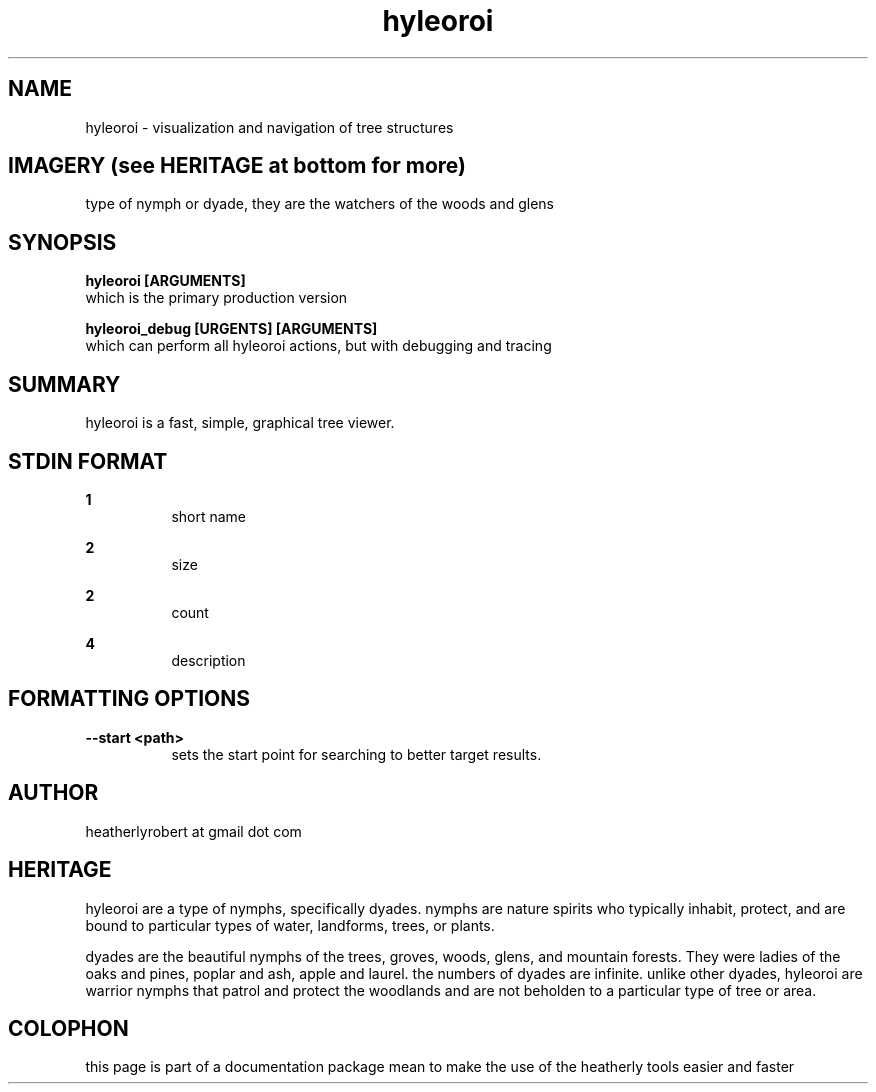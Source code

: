 .TH hyleoroi 1 2014-oct "linux" "heatherly custom tools manual"

.SH NAME
hyleoroi \- visualization and navigation of tree structures

.SH IMAGERY (see HERITAGE at bottom for more)
type of nymph or dyade, they are the watchers of the woods and glens

.SH SYNOPSIS

.B hyleoroi [ARGUMENTS]
.nf
which is the primary production version

.B hyleoroi_debug [URGENTS] [ARGUMENTS]
.nf
which can perform all hyleoroi actions, but with debugging and tracing

.SH SUMMARY
hyleoroi is a fast, simple, graphical tree viewer.

.SH STDIN FORMAT

.B 1
.RS 8
short name
.RE

.B 2
.RS 8
size
.RE

.B 2
.RS 8
count
.RE

.B 4
.RS 8
description
.RE





.SH FORMATTING OPTIONS

.B --start <path>
.RS 8
sets the start point for searching to better target results.
.RE


.SH AUTHOR
heatherlyrobert at gmail dot com

.SH HERITAGE
hyleoroi are a type of nymphs, specifically dyades.  nymphs are nature spirits
who typically inhabit, protect, and are bound to particular types of water,
landforms, trees, or plants.

dyades are the beautiful nymphs of the trees, groves, woods, glens, and
mountain forests.  They were ladies of the oaks and pines, poplar and ash,
apple and laurel.  the numbers of dyades are infinite.  unlike other dyades,
hyleoroi are warrior nymphs that patrol and protect the woodlands and are
not beholden to a particular type of tree or area.

.SH COLOPHON
this page is part of a documentation package mean to make the use of the
heatherly tools easier and faster
